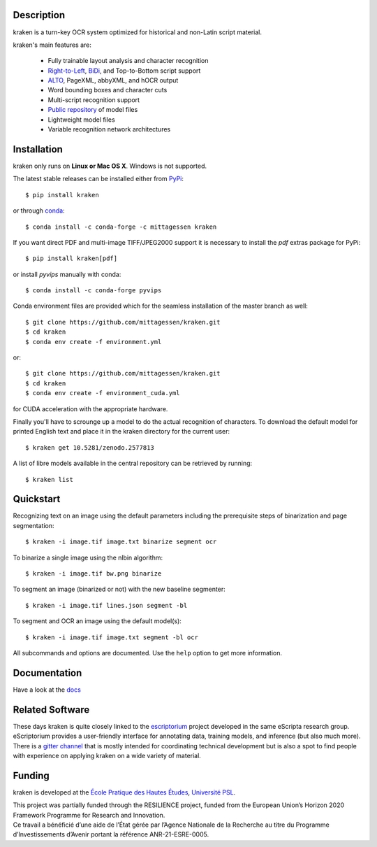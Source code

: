 Description
===========

.. image:: https://github.com/mittagessen/kraken/actions/workflows/test.yml/badge.svg
    :target: https://github.com/mittagessen/kraken/actions/workflows/test.yml

kraken is a turn-key OCR system optimized for historical and non-Latin script
material.

kraken's main features are:

  - Fully trainable layout analysis and character recognition
  - `Right-to-Left <https://en.wikipedia.org/wiki/Right-to-left>`_, `BiDi
    <https://en.wikipedia.org/wiki/Bi-directional_text>`_, and Top-to-Bottom
    script support
  - `ALTO <https://www.loc.gov/standards/alto/>`_, PageXML, abbyXML, and hOCR
    output
  - Word bounding boxes and character cuts
  - Multi-script recognition support
  - `Public repository <https://zenodo.org/communities/ocr_models>`_ of model files
  - Lightweight model files
  - Variable recognition network architectures

Installation
============

kraken only runs on **Linux or Mac OS X**. Windows is not supported.

The latest stable releases can be installed either from `PyPi <https://pypi.org>`_:

::

  $ pip install kraken

or through `conda <https://anaconda.org>`_:

::

  $ conda install -c conda-forge -c mittagessen kraken

If you want direct PDF and multi-image TIFF/JPEG2000 support it is necessary to
install the `pdf` extras package for PyPi:

::

  $ pip install kraken[pdf]

or install `pyvips` manually with conda:

::

  $ conda install -c conda-forge pyvips

Conda environment files are provided which for the seamless installation of the
master branch as well:

::

  $ git clone https://github.com/mittagessen/kraken.git 
  $ cd kraken
  $ conda env create -f environment.yml

or:

::

  $ git clone https://github.com/mittagessen/kraken.git 
  $ cd kraken
  $ conda env create -f environment_cuda.yml

for CUDA acceleration with the appropriate hardware.

Finally you'll have to scrounge up a model to do the actual recognition of
characters. To download the default model for printed English text and place it
in the kraken directory for the current user:

::

  $ kraken get 10.5281/zenodo.2577813 

A list of libre models available in the central repository can be retrieved by
running:

::

  $ kraken list

Quickstart
==========

Recognizing text on an image using the default parameters including the
prerequisite steps of binarization and page segmentation:

::

  $ kraken -i image.tif image.txt binarize segment ocr

To binarize a single image using the nlbin algorithm:

::

  $ kraken -i image.tif bw.png binarize

To segment an image (binarized or not) with the new baseline segmenter:

::

  $ kraken -i image.tif lines.json segment -bl
 

To segment and OCR an image using the default model(s):

::

  $ kraken -i image.tif image.txt segment -bl ocr

All subcommands and options are documented. Use the ``help`` option to get more
information.

Documentation
=============

Have a look at the `docs <http://kraken.re>`_

Related Software
================

These days kraken is quite closely linked to the `escriptorium
<https://escriptorium.fr>`_ project developed in the same eScripta research
group. eScriptorium provides a user-friendly interface for annotating data,
training models, and inference (but also much more). There is a `gitter channel
<https://gitter.im/escripta/escriptorium>`_ that is mostly intended for
coordinating technical development but is also a spot to find people with
experience on applying kraken on a wide variety of material.

Funding
=======

kraken is developed at the `École Pratique des Hautes Études <http://ephe.fr>`_, `Université PSL <http://www.psl.eu>`_.

.. container:: twocol

   .. container::

        .. image:: https://ec.europa.eu/regional_policy/images/information/logos/eu_flag.jpg
          :width: 100
          :alt: Co-financed by the European Union

   .. container::

        This project was partially funded through the RESILIENCE project, funded from
        the European Union’s Horizon 2020 Framework Programme for Research and
        Innovation.


.. container:: twocol

   .. container::

      .. image:: https://www.gouvernement.fr/sites/default/files/styles/illustration-centre/public/contenu/illustration/2018/10/logo_investirlavenir_rvb.png
         :width: 100
         :alt: Received funding from the Programme d’investissements d’Avenir

   .. container::

        Ce travail a bénéficié d’une aide de l’État gérée par l’Agence Nationale de la
        Recherche au titre du Programme d’Investissements d’Avenir portant la référence
        ANR-21-ESRE-0005.


